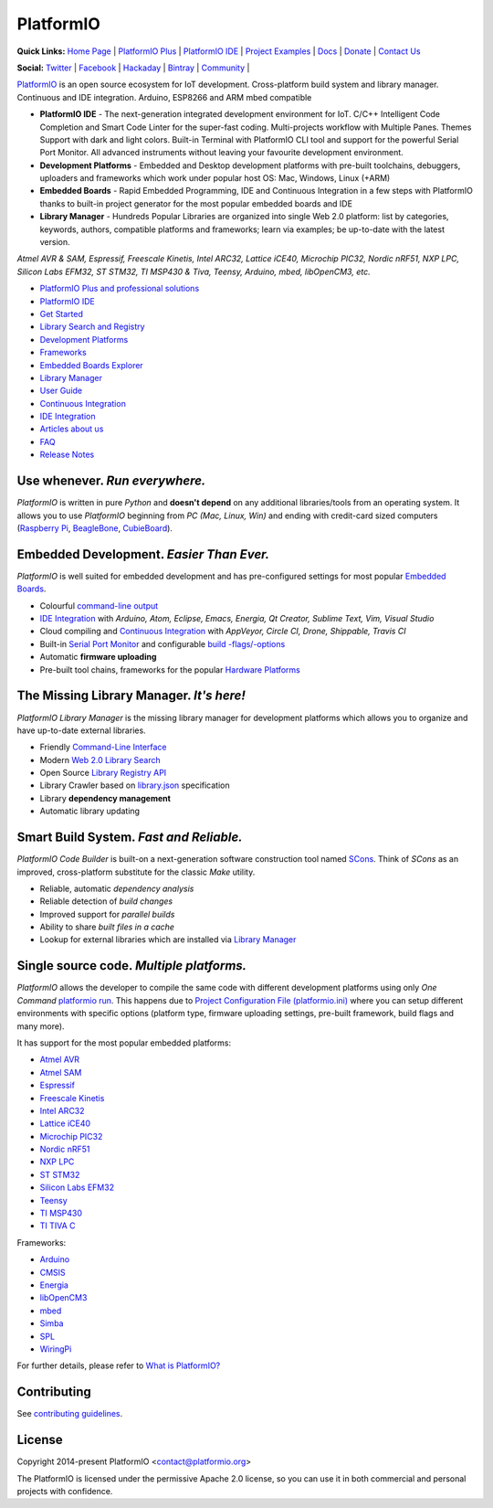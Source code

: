 PlatformIO
==========

.. image:: https://travis-ci.org/platformio/platformio.svg?branch=develop
    :target: https://travis-ci.org/platformio/platformio
    :alt: Travis.CI Build Status
.. image:: https://ci.appveyor.com/api/projects/status/dku0h2rutfj0ctls/branch/develop?svg=true
    :target: https://ci.appveyor.com/project/ivankravets/platformio
    :alt: AppVeyor.CI Build Status
.. image:: https://requires.io/github/platformio/platformio/requirements.svg?branch=develop
    :target: https://requires.io/github/platformio/platformio/requirements/?branch=develop
    :alt: Requirements Status
.. image:: https://img.shields.io/pypi/v/platformio.svg
    :target: https://pypi.python.org/pypi/platformio/
    :alt: Latest Version
.. image:: https://img.shields.io/pypi/l/platformio.svg
    :target: https://pypi.python.org/pypi/platformio/
    :alt:  License
.. image:: https://img.shields.io/PlatformIO/Community.png
   :alt: Community Forums
   :target: https://community.platformio.org
.. image:: https://img.shields.io/PlatformIO/Plus.png?color=orange
   :alt: PlatformIO Plus: Professional solutions for an awesome open source PlatformIO ecosystem
   :target: https://pioplus.com

**Quick Links:** `Home Page <http://platformio.org>`_ |
`PlatformIO Plus <https://pioplus.com>`_ |
`PlatformIO IDE <http://platformio.org/platformio-ide>`_ |
`Project Examples <https://github.com/platformio/platformio-examples/tree/develop>`_ |
`Docs <http://docs.platformio.org>`_ |
`Donate <http://platformio.org/donate>`_ |
`Contact Us <https://pioplus.com/contact.html>`_

**Social:** `Twitter <https://twitter.com/PlatformIO_Org>`_ |
`Facebook <https://www.facebook.com/platformio>`_ |
`Hackaday <https://hackaday.io/project/7980-platformio>`_ |
`Bintray <https://bintray.com/platformio>`_ |
`Community <https://community.platformio.org>`_ |

.. image:: https://raw.githubusercontent.com/platformio/platformio/develop/docs/_static/platformio-logo.png
    :target: http://platformio.org

`PlatformIO <http://platformio.org>`_ is an open source ecosystem for IoT
development. Cross-platform build system and library manager. Continuous and
IDE integration. Arduino, ESP8266 and ARM mbed compatible

* **PlatformIO IDE** - The next-generation integrated development environment for IoT.
  C/C++ Intelligent Code Completion and Smart Code Linter for the super-fast coding.
  Multi-projects workflow with Multiple Panes. Themes Support with dark and light colors.
  Built-in Terminal with PlatformIO CLI tool and support for the powerful Serial Port Monitor.
  All advanced instruments without leaving your favourite development environment.
* **Development Platforms** - Embedded and Desktop development platforms with
  pre-built toolchains, debuggers, uploaders and frameworks which work under
  popular host OS: Mac, Windows, Linux (+ARM)
* **Embedded Boards** - Rapid Embedded Programming, IDE and Continuous
  Integration in a few steps with PlatformIO thanks to built-in project
  generator for the most popular embedded boards and IDE
* **Library Manager** - Hundreds Popular Libraries are organized into single
  Web 2.0 platform: list by categories, keywords, authors, compatible
  platforms and frameworks; learn via examples; be up-to-date with the latest
  version.

*Atmel AVR & SAM, Espressif, Freescale Kinetis, Intel ARC32, Lattice iCE40,
Microchip PIC32, Nordic nRF51, NXP LPC, Silicon Labs EFM32, ST STM32,
TI MSP430 & Tiva, Teensy, Arduino, mbed, libOpenCM3, etc.*

.. image:: https://raw.githubusercontent.com/platformio/platformio/develop/docs/_static/platformio-demo-wiring.gif
    :target: http://platformio.org

* `PlatformIO Plus and professional solutions <https://pioplus.com>`_
* `PlatformIO IDE <http://platformio.org/platformio-ide>`_
* `Get Started <http://platformio.org/get-started>`_
* `Library Search and Registry <http://platformio.org/lib>`_
* `Development Platforms <http://platformio.org/platforms>`_
* `Frameworks <http://platformio.org/frameworks>`_
* `Embedded Boards Explorer <http://platformio.org/boards>`_
* `Library Manager <http://docs.platformio.org/en/stable/librarymanager/index.html>`_
* `User Guide <http://docs.platformio.org/en/stable/userguide/index.html>`_
* `Continuous Integration <http://docs.platformio.org/en/stable/ci/index.html>`_
* `IDE Integration <http://docs.platformio.org/en/stable/ide.html>`_
* `Articles about us <http://docs.platformio.org/en/stable/articles.html>`_
* `FAQ <http://docs.platformio.org/en/stable/faq.html>`_
* `Release Notes <http://docs.platformio.org/en/stable/history.html>`_

Use whenever. *Run everywhere.*
-------------------------------
*PlatformIO* is written in pure *Python* and **doesn't depend** on any
additional libraries/tools from an operating system. It allows you to use
*PlatformIO* beginning from *PC (Mac, Linux, Win)* and ending with credit-card
sized computers (`Raspberry Pi <http://www.raspberrypi.org>`_,
`BeagleBone <http://beagleboard.org>`_,
`CubieBoard <http://cubieboard.org>`_).

Embedded Development. *Easier Than Ever.*
-----------------------------------------
*PlatformIO* is well suited for embedded development and has pre-configured
settings for most popular `Embedded Boards <http://platformio.org/boards>`_.

* Colourful `command-line output <https://raw.githubusercontent.com/platformio/platformio/develop/examples/platformio-examples.png>`_
* `IDE Integration <http://docs.platformio.org/en/stable/ide.html>`_ with
  *Arduino, Atom, Eclipse, Emacs, Energia, Qt Creator, Sublime Text, Vim, Visual Studio*
* Cloud compiling and `Continuous Integration <http://docs.platformio.org/en/stable/ci/index.html>`_
  with *AppVeyor, Circle CI, Drone, Shippable, Travis CI*
* Built-in `Serial Port Monitor <http://docs.platformio.org/en/stable/userguide/cmd_serialports.html#platformio-serialports-monitor>`_ and configurable
  `build -flags/-options <http://docs.platformio.org/en/stable/projectconf.html#build-flags>`_
* Automatic **firmware uploading**
* Pre-built tool chains, frameworks for the popular `Hardware Platforms <http://platformio.org/platforms>`_

.. image:: https://raw.githubusercontent.com/platformio/platformio-web/develop/app/images/platformio-embedded-development.png
    :target: http://platformio.org
    :alt:  PlatformIO Embedded Development Process

The Missing Library Manager. *It's here!*
-----------------------------------------
*PlatformIO Library Manager* is the missing library manager for development
platforms which allows you to organize and have up-to-date external libraries.

* Friendly `Command-Line Interface <http://docs.platformio.org/en/stable/librarymanager/index.html>`_
* Modern `Web 2.0 Library Search <http://platformio.org/lib>`_
* Open Source `Library Registry API <https://github.com/platformio/platformio-api>`_
* Library Crawler based on `library.json <http://docs.platformio.org/en/stable/librarymanager/config.html>`_
  specification
* Library **dependency management**
* Automatic library updating

.. image:: https://raw.githubusercontent.com/platformio/platformio-web/develop/app/images/platformio-library-manager.png
    :target: http://platformio.org
    :alt:  PlatformIO Library Manager Architecture

Smart Build System. *Fast and Reliable.*
----------------------------------------
*PlatformIO Code Builder* is built-on a next-generation software construction
tool named `SCons <http://www.scons.org/>`_. Think of *SCons* as an improved,
cross-platform substitute for the classic *Make* utility.

* Reliable, automatic *dependency analysis*
* Reliable detection of *build changes*
* Improved support for *parallel builds*
* Ability to share *built files in a cache*
* Lookup for external libraries which are installed via `Library Manager <http://docs.platformio.org/en/stable/librarymanager/index.html>`_

.. image:: https://raw.githubusercontent.com/platformio/platformio-web/develop/app/images/platformio-scons-builder.png
    :target: http://platformio.org
    :alt:  PlatformIO Build System Architecture

Single source code. *Multiple platforms.*
-----------------------------------------
*PlatformIO* allows the developer to compile the same code with different
development platforms using only *One Command*
`platformio run <http://docs.platformio.org/en/stable/userguide/cmd_run.html>`_.
This happens due to
`Project Configuration File (platformio.ini) <http://docs.platformio.org/en/stable/projectconf.html>`_
where you can setup different environments with specific options (platform
type, firmware uploading settings, pre-built framework, build flags and many
more).

It has support for the most popular embedded platforms:

* `Atmel AVR <http://platformio.org/platforms/atmelavr>`_
* `Atmel SAM <http://platformio.org/platforms/atmelsam>`_
* `Espressif <http://platformio.org/platforms/espressif>`_
* `Freescale Kinetis <http://platformio.org/platforms/freescalekinetis>`_
* `Intel ARC32 <http://platformio.org/platforms/intel_arc32>`_
* `Lattice iCE40 <http://platformio.org/platforms/lattice_ice40>`_
* `Microchip PIC32 <http://platformio.org/platforms/microchippic32>`_
* `Nordic nRF51 <http://platformio.org/platforms/nordicnrf51>`_
* `NXP LPC <http://platformio.org/platforms/nxplpc>`_
* `ST STM32 <http://platformio.org/platforms/ststm32>`_
* `Silicon Labs EFM32 <http://platformio.org/platforms/siliconlabsefm32>`_
* `Teensy <http://platformio.org/platforms/teensy>`_
* `TI MSP430 <http://platformio.org/platforms/timsp430>`_
* `TI TIVA C <http://platformio.org/platforms/titiva>`_

Frameworks:

* `Arduino <http://platformio.org/frameworks/arduino>`_
* `CMSIS <http://platformio.org/frameworks/cmsis>`_
* `Energia <http://platformio.org/frameworks/energia>`_
* `libOpenCM3 <http://platformio.org/frameworks/libopencm3>`_
* `mbed <http://platformio.org/frameworks/mbed>`_
* `Simba <http://platformio.org/frameworks/simba>`_
* `SPL <http://platformio.org/frameworks/spl>`_
* `WiringPi <http://platformio.org/frameworks/wiringpi>`_

For further details, please refer to `What is PlatformIO? <http://docs.platformio.org/en/stable/faq.html#what-is-platformio>`_

Contributing
------------

See `contributing guidelines <https://github.com/platformio/platformio/blob/develop/CONTRIBUTING.md>`_.

License
-------

Copyright 2014-present PlatformIO <contact@platformio.org>

The PlatformIO is licensed under the permissive Apache 2.0 license,
so you can use it in both commercial and personal projects with confidence.

